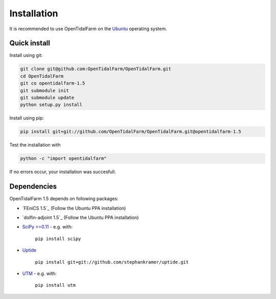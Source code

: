 Installation
============

It is recommended to use OpenTidalFarm on the `Ubuntu`_ operating system.

Quick install
-------------

Install using git:

.. code-block:: bash

   git clone git@github.com:OpenTidalFarm/OpenTidalFarm.git
   cd OpenTidalFarm
   git co opentidalfarm-1.5
   git submodule init
   git submodule update
   python setup.py install

Install using pip:

.. code-block:: bash

   pip install git+git://github.com/OpenTidalFarm/OpenTidalFarm.git@opentidalfarm-1.5

Test the installation with

.. code-block:: bash

    python -c "import opentidalfarm"

If no errors occur, your installation was succesfull.

Dependencies
------------

OpenTidalFarm 1.5 depends on following packages:

- `FEniCS 1.5`_ (Follow the Ubuntu PPA installation)
- `dolfin-adjoint 1.5`_ (Follow the Ubuntu PPA installation)
- `SciPy >=0.11`_ - e.g. with:

   ``pip install scipy``

- `Uptide`_

   ``pip install git+git://github.com/stephankramer/uptide.git``

- `UTM`_ - e.g. with:

   ``pip install utm``

.. _Ubuntu: http://www.ubuntu.com/
.. _FEniCS: http://fenicsproject.org/download/
.. _dolfin-adjoint: http://dolfin-adjoint.org/download/index.html
.. _SciPy >=0.11: https://github.com/scipy/scipy
.. _Uptide: https://github.com/stephankramer/uptide
.. _UTM: https://pypi.python.org/pypi/utm
.. _Download OpenTidalFarm: https://github.com/funsim/OpenTidalFarm/zipball/master

